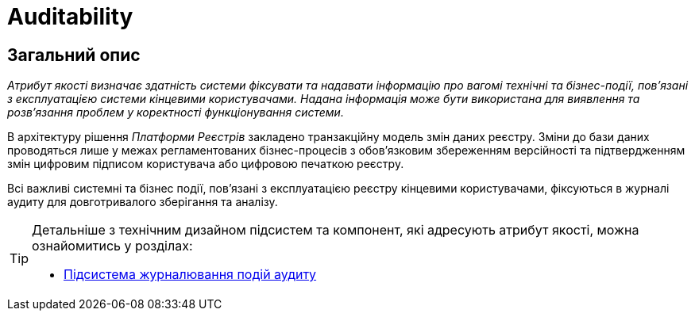 = Auditability

== Загальний опис

_Атрибут якості визначає здатність системи фіксувати та надавати інформацію про вагомі технічні та бізнес-події, пов'язані з експлуатацією системи кінцевими користувачами. Надана інформація може бути використана для виявлення та розв'язання проблем у коректності функціонування системи._

В архітектуру рішення _Платформи Реєстрів_ закладено транзакційну модель змін даних реєстру. Зміни до бази даних проводяться лише у межах регламентованих бізнес-процесів з обов'язковим збереженням версійності та підтвердженням змін цифровим підписом користувача або цифровою печаткою реєстру.

Всі важливі системні та бізнес події, пов'язані з експлуатацією реєстру кінцевими користувачами, фіксуються в журналі аудиту для довготривалого зберігання та аналізу.

[TIP]
--
Детальніше з технічним дизайном підсистем та компонент, які адресують атрибут якості, можна ознайомитись у розділах:

* xref:arch:architecture/registry/operational/audit/overview.adoc[Підсистема журналювання подій аудиту]
--